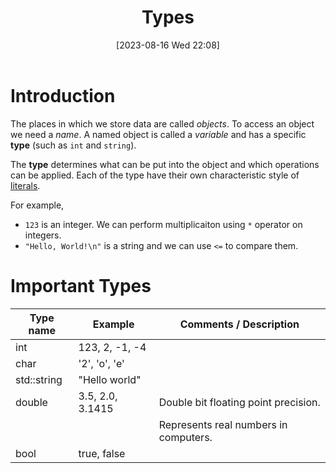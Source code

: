 #+title:      Types
#+date:       [2023-08-16 Wed 22:08]
#+filetags:   :cpp:
#+identifier: 20230816T220817

* Introduction
The places in which we store data are called /objects/. To access an
object we need a /name/. A named object is called a /variable/ and
has a specific *type* (such as ~int~ and ~string~).

The *type* determines what can be put into the object and which
operations can be applied. Each of the type have their own
characteristic style of  [[file:20230816T224346--literals__cpp.org][literals]].

For example, 
- ~123~ is an integer. We can perform multiplicaiton using =*= operator
  on integers.
- ~"Hello, World!\n"~ is a string and we can use ~<=~ to compare them.

* Important Types

| Type name   | Example          | Comments / Description                |
|-------------+------------------+---------------------------------------|
| int         | 123, 2, -1, -4   |                                       |
| char        | '2', 'o', 'e'    |                                       |
| std::string | "Hello world"    |                                       |
| double      | 3.5, 2.0, 3.1415 | Double bit floating point precision.  |
|             |                  | Represents real numbers in computers. |
| bool        | true, false      |                                       |


